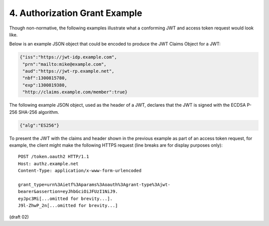 4.  Authorization Grant Example
====================================================

Though non-normative, 
the following examples illustrate what a conforming JWT 
and access token request would look like.

Below is an example JSON object that could be encoded to produce the
JWT Claims Object for a JWT:

.. code-block:: javascript

   {"iss":"https://jwt-idp.example.com",
    "prn":"mailto:mike@example.com",
    "aud":"https://jwt-rp.example.net",
    "nbf":1300815780,
    "exp":1300819380,
    "http://claims.example.com/member":true}

The following example JSON object, 
used as the header of a JWT, 
declares that the JWT is signed with the ECDSA P-256 SHA-256 algorithm.


.. code-block:: javascript

    {"alg":"ES256"}

To present the JWT with the claims and header shown in the previous example 
as part of an access token request, 
for example, 
the client might make the following HTTPS request 
(line breaks are for display purposes only):

::

    POST /token.oauth2 HTTP/1.1
    Host: authz.example.net
    Content-Type: application/x-www-form-urlencoded
    
    grant_type=urn%3Aietf%3Aparams%3Aoauth%3Agrant-type%3Ajwt-
    bearer&assertion=eyJhbGciOiJFUzI1NiJ9.
    eyJpc3Mi[...omitted for brevity...].
    J9l-ZhwP_2n[...omitted for brevity...]

(draft 02)
